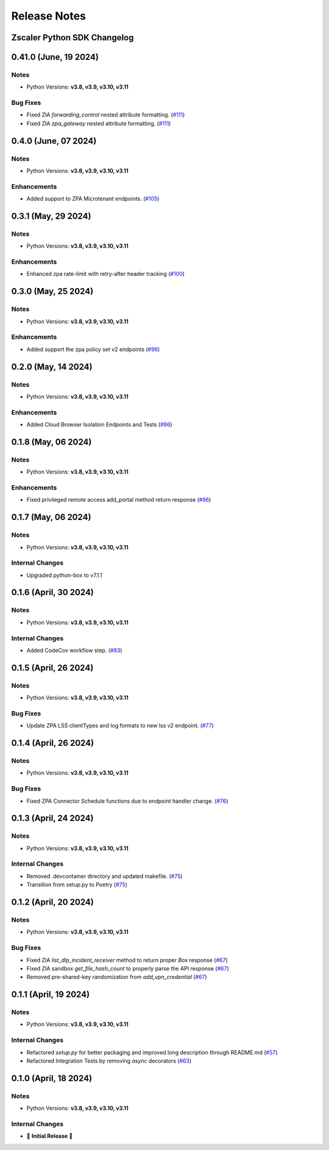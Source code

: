 .. _release-notes:

Release Notes
=============

Zscaler Python SDK Changelog
----------------------------

0.41.0 (June, 19 2024)
----------------------

Notes
^^^^^

- Python Versions: **v3.8, v3.9, v3.10, v3.11**

Bug Fixes
^^^^^^^^^

- Fixed ZIA `forwarding_control` nested attribute formatting. (`#111 <https://github.com/zscaler/zscaler-sdk-python/pull/111>`_)
- Fixed ZIA `zpa_gateway` nested attribute formatting. (`#111 <https://github.com/zscaler/zscaler-sdk-python/pull/111>`_)

0.4.0 (June, 07 2024)
----------------------

Notes
^^^^^

- Python Versions: **v3.8, v3.9, v3.10, v3.11**

Enhancements
^^^^^^^^^^^^

- Added support to ZPA Microtenant endpoints. (`#105 <https://github.com/zscaler/zscaler-sdk-python/pull/105>`_)

0.3.1 (May, 29 2024)
----------------------

Notes
^^^^^

- Python Versions: **v3.8, v3.9, v3.10, v3.11**

Enhancements
^^^^^^^^^^^^

- Enhanced zpa rate-limit with retry-after header tracking (`#100 <https://github.com/zscaler/zscaler-sdk-python/pull/100>`_)

0.3.0 (May, 25 2024)
----------------------

Notes
^^^^^

- Python Versions: **v3.8, v3.9, v3.10, v3.11**

Enhancements
^^^^^^^^^^^^

- Added support the zpa policy set v2 endpoints (`#96 <https://github.com/zscaler/zscaler-sdk-python/pull/96>`_)

0.2.0 (May, 14 2024)
----------------------

Notes
^^^^^

- Python Versions: **v3.8, v3.9, v3.10, v3.11**

Enhancements
^^^^^^^^^^^^

- Added Cloud Browser Isolation Endpoints and Tests (`#86 <https://github.com/zscaler/zscaler-sdk-python/pull/86>`_)

0.1.8 (May, 06 2024)
----------------------

Notes
^^^^^

- Python Versions: **v3.8, v3.9, v3.10, v3.11**

Enhancements
^^^^^^^^^^^^

- Fixed privileged remote access add_portal method return response (`#86 <https://github.com/zscaler/zscaler-sdk-python/pull/86>`_)

0.1.7 (May, 06 2024)
----------------------

Notes
^^^^^

- Python Versions: **v3.8, v3.9, v3.10, v3.11**

Internal Changes
^^^^^^^^^^^^^^^^

- Upgraded python-box to v7.1.1

0.1.6 (April, 30 2024)
----------------------

Notes
^^^^^

- Python Versions: **v3.8, v3.9, v3.10, v3.11**

Internal Changes
^^^^^^^^^^^^^^^^

- Added CodeCov workflow step. (`#83 <https://github.com/zscaler/zscaler-sdk-python/pull/83>`_)

0.1.5 (April, 26 2024)
----------------------

Notes
^^^^^

- Python Versions: **v3.8, v3.9, v3.10, v3.11**

Bug Fixes
^^^^^^^^^

- Update ZPA LSS clientTypes and log formats to new lss v2 endpoint. (`#77 <https://github.com/zscaler/zscaler-sdk-python/pull/77>`_)

0.1.4 (April, 26 2024)
----------------------

Notes
^^^^^

- Python Versions: **v3.8, v3.9, v3.10, v3.11**

Bug Fixes
^^^^^^^^^

- Fixed ZPA Connector Schedule functions due to endpoint handler change. (`#76 <https://github.com/zscaler/zscaler-sdk-python/pull/76>`_)

0.1.3 (April, 24 2024)
----------------------

Notes
^^^^^

- Python Versions: **v3.8, v3.9, v3.10, v3.11**

Internal Changes
^^^^^^^^^^^^^^^^

- Removed .devcontainer directory and updated makefile. (`#75 <https://github.com/zscaler/zscaler-sdk-python/pull/75>`_)
- Transition from setup.py to Poetry (`#75 <https://github.com/zscaler/zscaler-sdk-python/pull/75>`_)

0.1.2 (April, 20 2024)
----------------------

Notes
^^^^^

- Python Versions: **v3.8, v3.9, v3.10, v3.11**

Bug Fixes
^^^^^^^^^

- Fixed ZIA `list_dlp_incident_receiver` method to return proper `Box` response (`#67 <https://github.com/zscaler/zscaler-sdk-python/pull/67>`_)
- Fixed ZIA sandbox `get_file_hash_count` to properly parse the API response (`#67 <https://github.com/zscaler/zscaler-sdk-python/pull/67>`_)
- Removed pre-shared-key randomization from `add_vpn_credential` (`#67 <https://github.com/zscaler/zscaler-sdk-python/pull/67>`_)

0.1.1 (April, 19 2024)
----------------------

Notes
^^^^^

- Python Versions: **v3.8, v3.9, v3.10, v3.11**

Internal Changes
^^^^^^^^^^^^^^^^

- Refactored `setup.py` for better packaging and improved long description through README.md (`#57 <https://github.com/zscaler/zscaler-sdk-python/pull/57>`_)
- Refactored Integration Tests by removing `async` decorators (`#63 <https://github.com/zscaler/zscaler-sdk-python/pull/63>`_)

0.1.0 (April, 18 2024)
----------------------

Notes
^^^^^

- Python Versions: **v3.8, v3.9, v3.10, v3.11**

Internal Changes
^^^^^^^^^^^^^^^^

- 🎉 **Initial Release** 🎉
